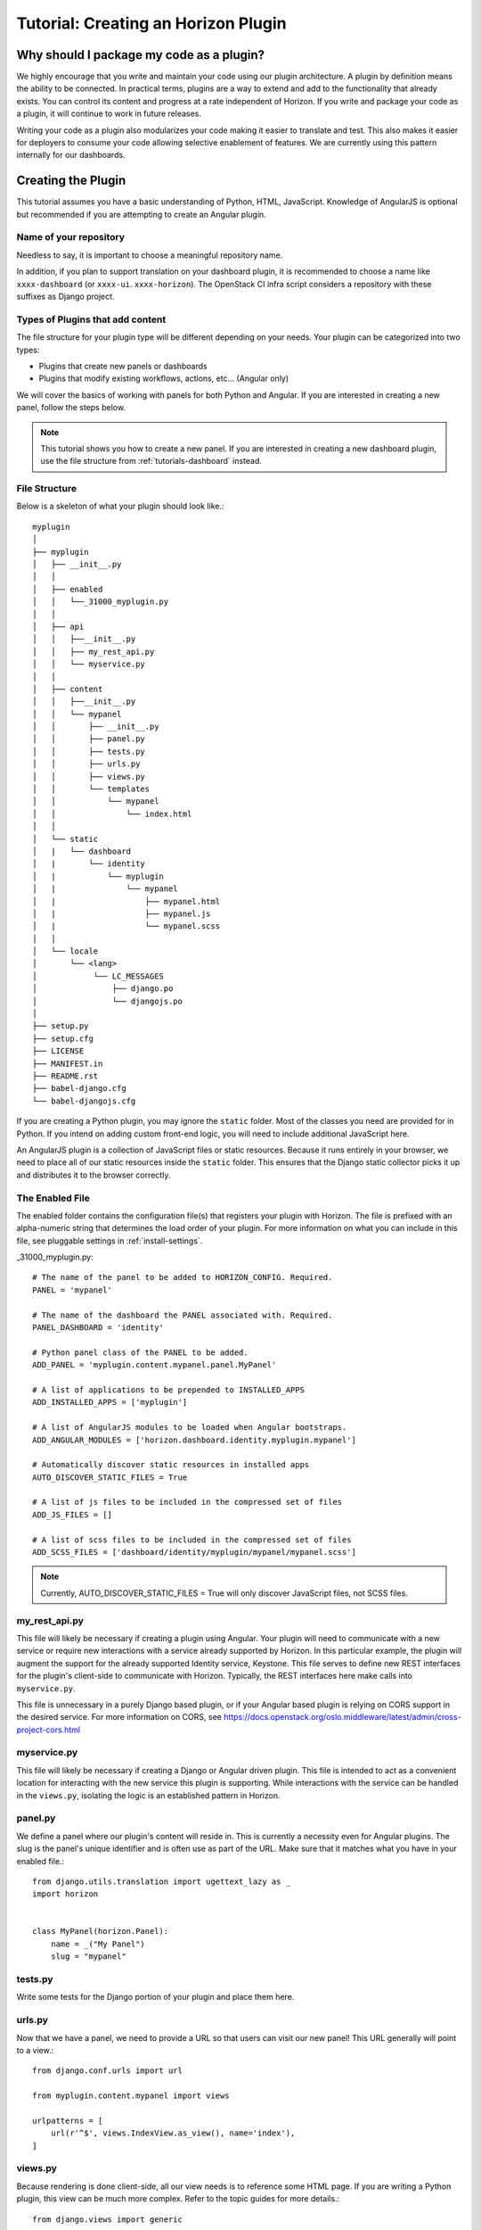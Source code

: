 .. _tutorials-plugin:

======================================
 Tutorial: Creating an Horizon Plugin
======================================

Why should I package my code as a plugin?
=========================================

We highly encourage that you write and maintain your code using our plugin
architecture. A plugin by definition means the ability to be connected. In
practical terms, plugins are a way to extend and add to the functionality that
already exists. You can control its content and progress at a rate independent
of Horizon. If you write and package your code as a plugin, it will continue to
work in future releases.

Writing your code as a plugin also modularizes your code making it easier to
translate and test. This also makes it easier for deployers to consume your code
allowing selective enablement of features. We are currently using this pattern
internally for our dashboards.

Creating the Plugin
===================

This tutorial assumes you have a basic understanding of Python, HTML,
JavaScript. Knowledge of AngularJS is optional but recommended if you are
attempting to create an Angular plugin.

Name of your repository
-----------------------

Needless to say, it is important to choose a meaningful repository name.

In addition, if you plan to support translation on your dashboard plugin,
it is recommended to choose a name like ``xxxx-dashboard``
(or ``xxxx-ui``. ``xxxx-horizon``). The OpenStack CI infra script
considers a repository with these suffixes as Django project.

Types of Plugins that add content
---------------------------------

The file structure for your plugin type will be different depending on your
needs. Your plugin can be categorized into two types:

* Plugins that create new panels or dashboards
* Plugins that modify existing workflows, actions, etc... (Angular only)

We will cover the basics of working with panels for both Python and Angular.
If you are interested in creating a new panel, follow the steps below.

..  Note ::

    This tutorial shows you how to create a new panel. If you are
    interested in creating a new dashboard plugin, use the file
    structure from :ref:`tutorials-dashboard` instead.

File Structure
--------------
Below is a skeleton of what your plugin should look like.::

  myplugin
  │
  ├── myplugin
  │   ├── __init__.py
  │   │
  │   ├── enabled
  │   │   └──_31000_myplugin.py
  │   │
  │   ├── api
  │   │   ├──__init__.py
  │   │   ├── my_rest_api.py
  │   │   └── myservice.py
  │   │
  │   ├── content
  │   │   ├──__init__.py
  │   │   └── mypanel
  │   │       ├── __init__.py
  │   │       ├── panel.py
  │   │       ├── tests.py
  │   │       ├── urls.py
  │   │       ├── views.py
  │   │       └── templates
  │   │           └── mypanel
  │   │               └── index.html
  │   │
  │   └── static
  │   |   └── dashboard
  │   |       └── identity
  │   |           └── myplugin
  │   |               └── mypanel
  │   |                   ├── mypanel.html
  │   |                   ├── mypanel.js
  │   |                   └── mypanel.scss
  │   │
  │   └── locale
  │       └── <lang>
  │            └── LC_MESSAGES
  │                ├── django.po
  │                └── djangojs.po
  │
  ├── setup.py
  ├── setup.cfg
  ├── LICENSE
  ├── MANIFEST.in
  ├── README.rst
  ├── babel-django.cfg
  └── babel-djangojs.cfg

If you are creating a Python plugin, you may ignore the ``static`` folder. Most
of the classes you need are provided for in Python. If you intend on adding
custom front-end logic, you will need to include additional JavaScript here.

An AngularJS plugin is a collection of JavaScript files or static resources.
Because it runs entirely in your browser, we need to place all of our static
resources inside the ``static`` folder. This ensures that the Django static
collector picks it up and distributes it to the browser correctly.

The Enabled File
----------------

The enabled folder contains the configuration file(s) that registers your
plugin with Horizon. The file is prefixed with an alpha-numeric string that
determines the load order of your plugin. For more information on what you can
include in this file, see pluggable settings in :ref:`install-settings`.

_31000_myplugin.py::

    # The name of the panel to be added to HORIZON_CONFIG. Required.
    PANEL = 'mypanel'

    # The name of the dashboard the PANEL associated with. Required.
    PANEL_DASHBOARD = 'identity'

    # Python panel class of the PANEL to be added.
    ADD_PANEL = 'myplugin.content.mypanel.panel.MyPanel'

    # A list of applications to be prepended to INSTALLED_APPS
    ADD_INSTALLED_APPS = ['myplugin']

    # A list of AngularJS modules to be loaded when Angular bootstraps.
    ADD_ANGULAR_MODULES = ['horizon.dashboard.identity.myplugin.mypanel']

    # Automatically discover static resources in installed apps
    AUTO_DISCOVER_STATIC_FILES = True

    # A list of js files to be included in the compressed set of files
    ADD_JS_FILES = []

    # A list of scss files to be included in the compressed set of files
    ADD_SCSS_FILES = ['dashboard/identity/myplugin/mypanel/mypanel.scss']

..  Note ::

  Currently, AUTO_DISCOVER_STATIC_FILES = True will only discover JavaScript files,
  not SCSS files.

my_rest_api.py
--------------

This file will likely be necessary if creating a plugin using Angular. Your
plugin will need to communicate with a new service or require new interactions
with a service already supported by Horizon. In this particular example, the
plugin will augment the support for the already supported Identity service,
Keystone. This file serves to define new REST interfaces for the plugin's
client-side to communicate with Horizon. Typically, the REST interfaces here
make calls into ``myservice.py``.

This file is unnecessary in a purely Django based plugin, or if your Angular
based plugin is relying on CORS support in the desired service. For more
information on CORS, see
https://docs.openstack.org/oslo.middleware/latest/admin/cross-project-cors.html

myservice.py
------------

This file will likely be necessary if creating a Django or Angular driven
plugin. This file is intended to act as a convenient location for interacting
with the new service this plugin is supporting. While interactions with the
service can be handled in the ``views.py``, isolating the logic is an
established pattern in Horizon.

panel.py
--------

We define a panel where our plugin's content will reside in. This is currently a
necessity even for Angular plugins. The slug is the panel's unique identifier
and is often use as part of the URL. Make sure that it matches what you have in
your enabled file.::

    from django.utils.translation import ugettext_lazy as _
    import horizon


    class MyPanel(horizon.Panel):
        name = _("My Panel")
        slug = "mypanel"

tests.py
--------

Write some tests for the Django portion of your plugin and place them here.

urls.py
-------

Now that we have a panel, we need to provide a URL so that users can visit our
new panel! This URL generally will point to a view.::

    from django.conf.urls import url

    from myplugin.content.mypanel import views

    urlpatterns = [
        url(r'^$', views.IndexView.as_view(), name='index'),
    ]

views.py
--------

Because rendering is done client-side, all our view needs is to reference some
HTML page. If you are writing a Python plugin, this view can be much more
complex. Refer to the topic guides for more details.::

    from django.views import generic


    class IndexView(generic.TemplateView):
        template_name = 'identity/mypanel/index.html'

index.html
----------

The index HTML is where rendering occurs. In this example, we are only using
Django. If you are interested in using Angular directives instead, read the
AngularJS section below.::

    {% extends 'base.html' %}
    {% load i18n %}
    {% block title %}{% trans "My plugin" %}{% endblock %}

    {% block page_header %}
      {% include "horizon/common/_domain_page_header.html"
        with title=_("My Panel") %}
    {% endblock page_header %}

    {% block main %}
      Hello world!
    {% endblock %}

At this point, you have a very basic plugin. Note that new templates are
required to extend base.html. Including base.html is important for a number of
reasons. It is the template that contains all of your static resources along
with any functionality external to your panel (things like navigation, context
selection, etc...). As of this moment, this is also true for Angular plugins.

MANIFEST.in
-----------
This file is responsible for listing the paths you want included in your tar.::

    include setup.py

    recursive-include myplugin *.js *.html *.scss


setup.py
--------
::

    # THIS FILE IS MANAGED BY THE GLOBAL REQUIREMENTS REPO - DO NOT EDIT
    import setuptools

    # In python < 2.7.4, a lazy loading of package `pbr` will break
    # setuptools if some other modules registered functions in `atexit`.
    # solution from: http://bugs.python.org/issue15881#msg170215
    try:
        import multiprocessing  # noqa
    except ImportError:
        pass

    setuptools.setup(
        setup_requires=['pbr>=1.8'],
        pbr=True)

setup.cfg
---------
::

    [metadata]
    name = myplugin
    summary = A panel plugin for OpenStack Dashboard
    description-file =
        README.rst
    author = myname
    author_email = myemail
    home-page = https://docs.openstack.org/horizon/latest/
    classifiers = [
        Environment :: OpenStack
        Framework :: Django
        Intended Audience :: Developers
        Intended Audience :: System Administrators
        License :: OSI Approved :: Apache Software License
        Operating System :: POSIX :: Linux
        Programming Language :: Python
        Programming Language :: Python :: 2
        Programming Language :: Python :: 2.7
        Programming Language :: Python :: 3.5

    [files]
    packages =
        myplugin

AngularJS Plugin
================

If you have no plans to add AngularJS to your plugin, you may skip this section.
In the tutorial below, we will show you how to customize your panel using
Angular.

index.html
----------

The index HTML is where rendering occurs and serves as an entry point for
Angular. This is where we start to diverge from the traditional Python plugin.
In this example, we use a Django template as the glue to our Angular template.
Why are we going through a Django template for an Angular plugin? Long story
short, ``base.html`` contains the navigation piece that we still need for each
panel.

::

    {% extends 'base.html' %}
    {% load i18n %}
    {% block title %}{% trans "My panel" %}{% endblock %}

    {% block page_header %}
      <hz-page-header
        header="{$ 'My panel' | translate $}"
        description="{$ 'My custom panel!' | translate $}">
      </hz-page-header>
    {% endblock page_header %}

    {% block main %}
      <ng-include
        src="'{{ STATIC_URL }}dashboard/identity/myplugin/mypanel/mypanel.html'">
      </ng-include>
    {% endblock %}

This template contains both Django and AngularJS code. Angular is denoted by
{$..$} while Django is denoted by {{..}} and {%..%}. This template gets
processed twice, once by Django on the server-side and once more by Angular on
the client-side. This means that the expressions in {{..}} and {%..%} are
substituted with values by the time it reaches your Angular template.

What you chose to include in ``block main`` is entirely up to you. Since you are
creating an Angular plugin, we recommend that you keep everything in this
section Angular. Do not mix Python code in here! If you find yourself passing in
Python data, do it via our REST services instead.

Remember to always use ``STATIC_URL`` when referencing your static resources.
This ensures that changes to the static path in settings will continue to serve
your static resources properly.

..  Note ::

    Angular's directives are prefixed with ng. Similarly, Horizon's directives
    are prefixed with hz. You can think of them as namespaces.

mypanel.js
-----------

Your controller is the glue between the model and the view. In this example, we
are going to give it some fake data to render. To load more complex data,
consider using the $http service.

::

    (function() {
      'use strict';

      angular
        .module('horizon.dashboard.identity.myplugin.mypanel', [])
        .controller('horizon.dashboard.identity.myPluginController',
          myPluginController);

      myPluginController.$inject = [ '$http' ];

      function myPluginController($http) {
        var ctrl = this;
        ctrl.items = [
          { name: 'abc', id: 123 },
          { name: 'efg', id: 345 },
          { name: 'hij', id: 678 }
        ];
      }
    })();

This is a basic example where we mocked the data. For exercise, load your data
using the ``$http`` service.

mypanel.html
-------------

This is our view. In this example, we are looping through the list of items
provided by the controller and displaying the name and id. The important thing
to note is the reference to our controller using the ``ng-controller``
directive.

::

    <div ng-controller="horizon.dashboard.identity.myPluginController as ctrl">
      <div>Loading data from your controller:</div>
      <ul>
        <li ng-repeat="item in ctrl.items">
          <span class="c1">{$ item.name $}</span>
          <span class="c2">{$ item.id $}</span>
        </li>
      </ul>
    </div>

mypanel.scss
-------------

You can choose to customize your panel by providing your own scss.
Be sure to include it in your enabled file via the ``ADD_SCSS_FILES`` setting.

Translation Support
===================

A general instruction on how to enable translation support is described in
the Infrastructure User Manual [#]_.

This section describes topics specific to Horizon plugins.

ADD_INSTALLED_APPS
------------------

Be sure to include ``<modulename>`` (``myplugin`` in this example)
in ``ADD_INSTALLED_APPS`` in the corresponding ``enabled`` file.

* If you are preparing a new plugin, you will use ``<modulename>``
  as ``INSTALLED_APPS`` in most cases as suggested in this tutorial.
  This is good and there is nothing more to do.
* If for some reason your plugin needs to register other python modules
  to ``ADD_INSTALLED_APPS``, ensure that you include its ``<modulename>``
  additionally.

This comes from the combination of the following two reasons.

* Django looks for translation message catalogs from each path specified in
  ``INSTALLED_APPS`` [#]_.
* OpenStack infra scripts assumes translation message catalogs are placed
  under ``<modulename>/locale`` (for example ``myplugin/locale``).

.. [#] https://docs.openstack.org/infra/manual/creators.html#enabling-translation-infrastructure
.. [#] https://docs.djangoproject.com/es/1.9/topics/i18n/translation/#how-django-discovers-translations

myplugin/locale
---------------

Translated message catalog files (PO files) are placed under this
directory.

babel-django.cfg, babel-djangojs.cfg
------------------------------------

These files are used to extract messages by ``pybabel``:
``babel-django.cfg`` for python code and template files, and
``babel-djangojs.cfg`` for JavaScript files.

They are required to enable translation support by OpenStack CI infra.
If they do not exist, the translation jobs will skip processing for
your project.

Installing Your Plugin
======================

Now that you have a complete plugin, it is time to install and test it. The
instructions below assume that you have a working plugin.

* ``plugin`` is the location of your plugin
* ``horizon`` is the location of horizon
* ``package`` is the complete name of your packaged plugin

1. Run "cd ``plugin`` & python setup.py sdist"
2. Run "cp -rv enabled ``horizon``/openstack_dashboard/local/"
3. Run "``horizon``/tools/with_venv.sh pip install dist/``package``.tar.gz"
4. Restart Apache or your Django test server

..  Note ::

  Step 3 installs your package into the Horizon's virtual environment. You can
  install your plugin without using ``with_venv.sh`` and ``pip``. The package
  would simply be installed in the ``PYTHON_PATH`` of the system instead.

If you are able to hit the URL pattern in ``urls.py`` in your browser, you have
successfully deployed your plugin! For plugins that do not have a URL, check
that your static resources are loaded using the browser inspector.

Assuming you implemented ``my_rest_api.py``, you can use a REST client to hit
the url directly and test it. There should be many REST clients available on
your web browser.

Note that you may need to rebuild your virtual environment if your plugin is not
showing up properly. If your plugin does not show up properly, check your
``.venv`` folder to make sure the plugin's content is as you expect.

..  Note ::

  To uninstall, use ``pip uninstall``. You will also need to remove the enabled
  file from the ``local/enabled`` folder.
